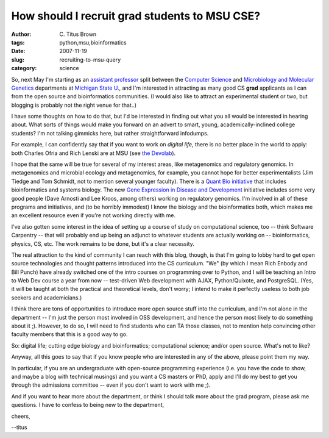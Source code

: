 How should I recruit grad students to MSU CSE?
##############################################

:author: C\. Titus Brown
:tags: python,msu,bioinformatics
:date: 2007-11-19
:slug: recruiting-to-msu-query
:category: science


So, next May I'm starting as an `assistant professor
<http://ged.cse.msu.edu/>`__ split between the `Computer Science
<http://www.cse.msu.edu>`__ and `Microbiology and Molecular Genetics
<http://www.mmg.msu.edu>`__ departments at `Michigan State
U. <http://www.msu.edu>`__, and I'm interested in attracting as many
good CS **grad** applicants as I can from the open source and
bioinformatics communities.  (I would also like to attract an
experimental student or two, but blogging is probably not the right
venue for that..)

I have some thoughts on how to do that, but I'd be interested in
finding out what you all would be interested in hearing about.  What
sorts of things would make you forward on an advert to smart, young,
academically-inclined college students?  I'm not talking gimmicks here,
but rather straightforward infodumps.

For example, I can confidently say that if you want to work on
*digital life*, there is no better place in the world to apply: both
Charles Ofria and Rich Lenski are at MSU (see `the Devolab
<http://devolab.cse.msu.edu/>`__).

I hope that the same will be true for several of my interest areas,
like metagenomics and regulatory genomics. In metagenomics and
microbial ecology and metagenomics, for example, you cannot hope for
better experimentalists (Jim Tiedge and Tom Schmidt, not to mention
several younger faculty).  There is a `Quant Bio initiative
<http://biomodel.msu.edu>`__ that includes bioinformatics and systems
biology.  The new `Gene Expression in Disease and Development
<http://www.bmb.msu.edu/GEDD/index.html>`__ initiative includes some
very good people (Dave Arnosti and Lee Kroos, among others) working on
regulatory genomics.  I'm involved in all of these programs and
initiatives, and (to be horribly immodest) I know the biology and the
bioinformatics both, which makes me an excellent resource even if you're
not working directly with me.

I've also gotten some interest in the idea of setting up a course of
study on computational science, too -- think Software Carpentry --
that will probably end up being an adjunct to whatever students are
actually working on -- bioinformatics, physics, CS, etc.  The work
remains to be done, but it's a clear necessity.

The real attraction to the kind of community I can reach with this
blog, though, is that I'm going to lobby hard to get open source
technologies and thought patterns introduced into the CS curriculum.
"We" (by which I mean Rich Enbody and Bill Punch) have already
switched one of the intro courses on programming over to Python, and I
will be teaching an Intro to Web Dev course a year from now --
test-driven Web development with AJAX, Python/Quixote, and PostgreSQL.
(Yes, it will be taught at both the practical and theoretical levels,
don't worry; I intend to make it perfectly useless to both job seekers
and academicians.)

I think there are tons of opportunities to introduce more open source
stuff into the curriculum, and I'm not alone in the department -- I'm
just the person most involved in OSS development, and hence the person
most likely to do something about it ;).  However, to do so, I will
need to find students who can TA those classes, not to mention help
convincing other faculty members that this is a good way to go.

So: digital life; cutting edge biology and bioinformatics;
computational science; and/or open source.  What's not to like?

Anyway, all this goes to say that if you know people who are
interested in any of the above, please point them my way.

In particular, if you are an undergraduate with open-source
programming experience (i.e. you have the code to show, and maybe a
blog with technical musings) and you want a CS masters or PhD, apply
and I'll do my best to get you through the admissions committee --
even if you don't want to work with me ;).

And if you want to hear more about the department, or think I should talk
more about the grad program, please ask me questions.  I have to confess
to being new to the department, 

cheers,

--titus
